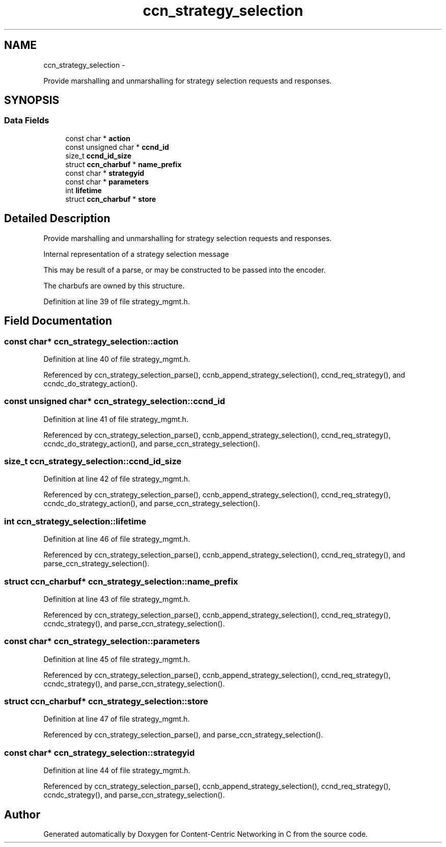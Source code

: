 .TH "ccn_strategy_selection" 3 "Tue Apr 1 2014" "Version 0.8.2" "Content-Centric Networking in C" \" -*- nroff -*-
.ad l
.nh
.SH NAME
ccn_strategy_selection \- 
.PP
Provide marshalling and unmarshalling for strategy selection requests and responses\&.  

.SH SYNOPSIS
.br
.PP
.SS "Data Fields"

.in +1c
.ti -1c
.RI "const char * \fBaction\fP"
.br
.ti -1c
.RI "const unsigned char * \fBccnd_id\fP"
.br
.ti -1c
.RI "size_t \fBccnd_id_size\fP"
.br
.ti -1c
.RI "struct \fBccn_charbuf\fP * \fBname_prefix\fP"
.br
.ti -1c
.RI "const char * \fBstrategyid\fP"
.br
.ti -1c
.RI "const char * \fBparameters\fP"
.br
.ti -1c
.RI "int \fBlifetime\fP"
.br
.ti -1c
.RI "struct \fBccn_charbuf\fP * \fBstore\fP"
.br
.in -1c
.SH "Detailed Description"
.PP 
Provide marshalling and unmarshalling for strategy selection requests and responses\&. 

Internal representation of a strategy selection message
.PP
This may be result of a parse, or may be constructed to be passed into the encoder\&.
.PP
The charbufs are owned by this structure\&. 
.PP
Definition at line 39 of file strategy_mgmt\&.h\&.
.SH "Field Documentation"
.PP 
.SS "const char* \fBccn_strategy_selection::action\fP"
.PP
Definition at line 40 of file strategy_mgmt\&.h\&.
.PP
Referenced by ccn_strategy_selection_parse(), ccnb_append_strategy_selection(), ccnd_req_strategy(), and ccndc_do_strategy_action()\&.
.SS "const unsigned char* \fBccn_strategy_selection::ccnd_id\fP"
.PP
Definition at line 41 of file strategy_mgmt\&.h\&.
.PP
Referenced by ccn_strategy_selection_parse(), ccnb_append_strategy_selection(), ccnd_req_strategy(), ccndc_do_strategy_action(), and parse_ccn_strategy_selection()\&.
.SS "size_t \fBccn_strategy_selection::ccnd_id_size\fP"
.PP
Definition at line 42 of file strategy_mgmt\&.h\&.
.PP
Referenced by ccn_strategy_selection_parse(), ccnb_append_strategy_selection(), ccnd_req_strategy(), ccndc_do_strategy_action(), and parse_ccn_strategy_selection()\&.
.SS "int \fBccn_strategy_selection::lifetime\fP"
.PP
Definition at line 46 of file strategy_mgmt\&.h\&.
.PP
Referenced by ccn_strategy_selection_parse(), ccnb_append_strategy_selection(), ccnd_req_strategy(), and parse_ccn_strategy_selection()\&.
.SS "struct \fBccn_charbuf\fP* \fBccn_strategy_selection::name_prefix\fP"
.PP
Definition at line 43 of file strategy_mgmt\&.h\&.
.PP
Referenced by ccn_strategy_selection_parse(), ccnb_append_strategy_selection(), ccnd_req_strategy(), ccndc_strategy(), and parse_ccn_strategy_selection()\&.
.SS "const char* \fBccn_strategy_selection::parameters\fP"
.PP
Definition at line 45 of file strategy_mgmt\&.h\&.
.PP
Referenced by ccn_strategy_selection_parse(), ccnb_append_strategy_selection(), ccnd_req_strategy(), ccndc_strategy(), and parse_ccn_strategy_selection()\&.
.SS "struct \fBccn_charbuf\fP* \fBccn_strategy_selection::store\fP"
.PP
Definition at line 47 of file strategy_mgmt\&.h\&.
.PP
Referenced by ccn_strategy_selection_parse(), and parse_ccn_strategy_selection()\&.
.SS "const char* \fBccn_strategy_selection::strategyid\fP"
.PP
Definition at line 44 of file strategy_mgmt\&.h\&.
.PP
Referenced by ccn_strategy_selection_parse(), ccnb_append_strategy_selection(), ccnd_req_strategy(), ccndc_strategy(), and parse_ccn_strategy_selection()\&.

.SH "Author"
.PP 
Generated automatically by Doxygen for Content-Centric Networking in C from the source code\&.
